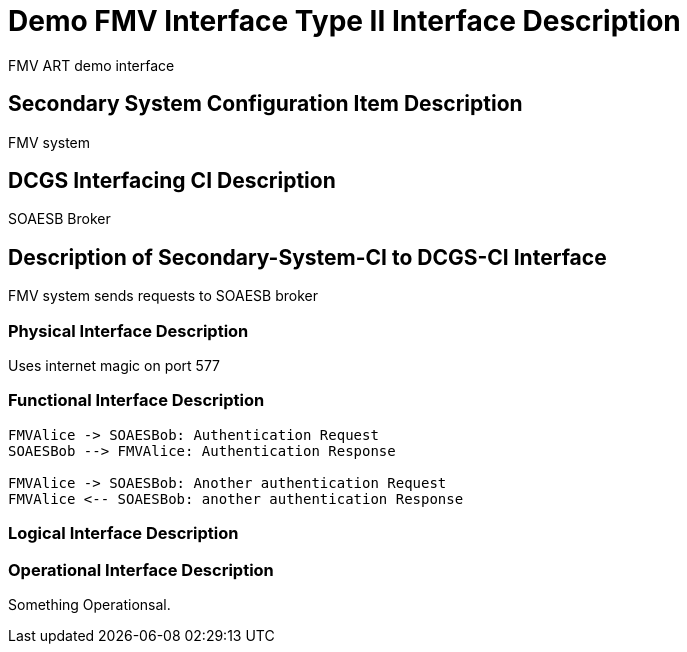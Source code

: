 :title: Demo FMV Interface
:type: interface
:status: published
:section: Type II
:keywords: {document, source, SOAESB}
:datacontent: document
:sourcehost: source
:client: SOAESB


= {title} {section} Interface Description

FMV ART demo interface

== Secondary System Configuration Item Description

FMV system

== DCGS Interfacing CI Description

SOAESB Broker

== Description of Secondary-System-CI to DCGS-CI Interface

FMV system sends requests to SOAESB broker

=== Physical Interface Description

Uses internet magic on port 577

=== Functional Interface Description

[plantuml,FMVauth-protocol]
....
FMVAlice -> SOAESBob: Authentication Request
SOAESBob --> FMVAlice: Authentication Response

FMVAlice -> SOAESBob: Another authentication Request
FMVAlice <-- SOAESBob: another authentication Response
....


=== Logical Interface Description


=== Operational Interface Description

Something Operationsal.

